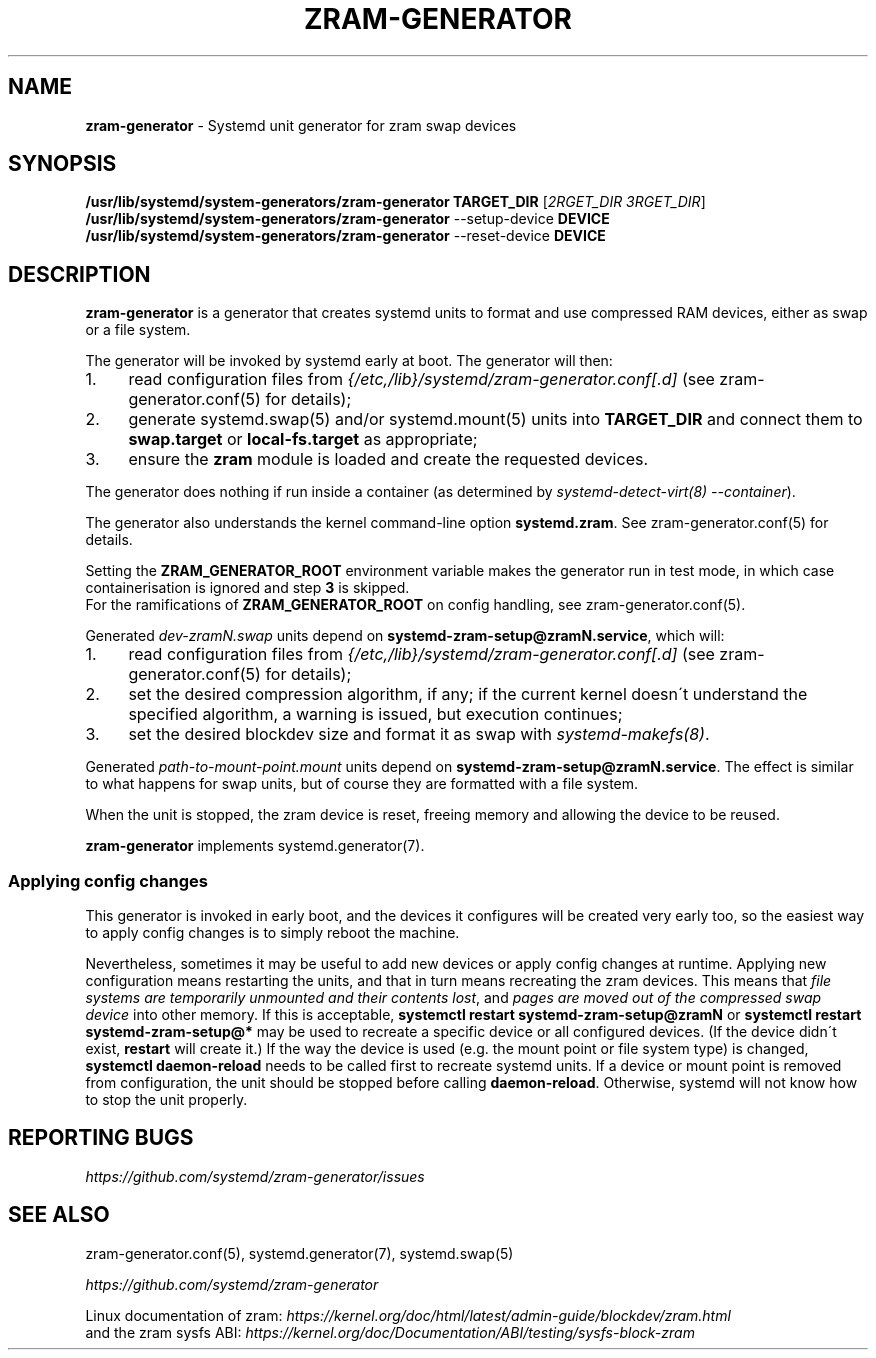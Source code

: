 .\" generated with Ronn/v0.7.3
.\" http://github.com/rtomayko/ronn/tree/0.7.3
.
.TH "ZRAM\-GENERATOR" "8" "November 2021" "zram-generator developers" ""
.
.SH "NAME"
\fBzram\-generator\fR \- Systemd unit generator for zram swap devices
.
.SH "SYNOPSIS"
\fB/usr/lib/systemd/system\-generators/zram\-generator\fR \fBTARGET_DIR\fR [\fI2RGET_DIR\fR \fI3RGET_DIR\fR]
.
.br
\fB/usr/lib/systemd/system\-generators/zram\-generator\fR \-\-setup\-device \fBDEVICE\fR
.
.br
\fB/usr/lib/systemd/system\-generators/zram\-generator\fR \-\-reset\-device \fBDEVICE\fR
.
.SH "DESCRIPTION"
\fBzram\-generator\fR is a generator that creates systemd units to format and use compressed RAM devices, either as swap or a file system\.
.
.P
The generator will be invoked by systemd early at boot\. The generator will then:
.
.IP "1." 4
read configuration files from \fI{/etc,/lib}/systemd/zram\-generator\.conf[\.d]\fR (see zram\-generator\.conf(5) for details);
.
.IP "2." 4
generate systemd\.swap(5) and/or systemd\.mount(5) units into \fBTARGET_DIR\fR and connect them to \fBswap\.target\fR or \fBlocal\-fs\.target\fR as appropriate;
.
.IP "3." 4
ensure the \fBzram\fR module is loaded and create the requested devices\.
.
.IP "" 0
.
.P
The generator does nothing if run inside a container (as determined by \fIsystemd\-detect\-virt(8) \-\-container\fR)\.
.
.P
The generator also understands the kernel command\-line option \fBsystemd\.zram\fR\. See zram\-generator\.conf(5) for details\.
.
.P
Setting the \fBZRAM_GENERATOR_ROOT\fR environment variable makes the generator run in test mode, in which case containerisation is ignored and step \fB3\fR is skipped\.
.
.br
For the ramifications of \fBZRAM_GENERATOR_ROOT\fR on config handling, see zram\-generator\.conf(5)\.
.
.P
Generated \fIdev\-zramN\.swap\fR units depend on \fBsystemd\-zram\-setup@zramN\.service\fR, which will:
.
.IP "1." 4
read configuration files from \fI{/etc,/lib}/systemd/zram\-generator\.conf[\.d]\fR (see zram\-generator\.conf(5) for details);
.
.IP "2." 4
set the desired compression algorithm, if any; if the current kernel doesn\'t understand the specified algorithm, a warning is issued, but execution continues;
.
.IP "3." 4
set the desired blockdev size and format it as swap with \fIsystemd\-makefs(8)\fR\.
.
.IP "" 0
.
.P
Generated \fIpath\-to\-mount\-point\.mount\fR units depend on \fBsystemd\-zram\-setup@zramN\.service\fR\. The effect is similar to what happens for swap units, but of course they are formatted with a file system\.
.
.P
When the unit is stopped, the zram device is reset, freeing memory and allowing the device to be reused\.
.
.P
\fBzram\-generator\fR implements systemd\.generator(7)\.
.
.SS "Applying config changes"
This generator is invoked in early boot, and the devices it configures will be created very early too, so the easiest way to apply config changes is to simply reboot the machine\.
.
.P
Nevertheless, sometimes it may be useful to add new devices or apply config changes at runtime\. Applying new configuration means restarting the units, and that in turn means recreating the zram devices\. This means that \fIfile systems are temporarily unmounted and their contents lost\fR, and \fIpages are moved out of the compressed swap device\fR into other memory\. If this is acceptable, \fBsystemctl restart systemd\-zram\-setup@zramN\fR or \fBsystemctl restart systemd\-zram\-setup@*\fR may be used to recreate a specific device or all configured devices\. (If the device didn\'t exist, \fBrestart\fR will create it\.) If the way the device is used (e\.g\. the mount point or file system type) is changed, \fBsystemctl daemon\-reload\fR needs to be called first to recreate systemd units\. If a device or mount point is removed from configuration, the unit should be stopped before calling \fBdaemon\-reload\fR\. Otherwise, systemd will not know how to stop the unit properly\.
.
.SH "REPORTING BUGS"
\fIhttps://github\.com/systemd/zram\-generator/issues\fR
.
.SH "SEE ALSO"
zram\-generator\.conf(5), systemd\.generator(7), systemd\.swap(5)
.
.P
\fIhttps://github\.com/systemd/zram\-generator\fR
.
.P
Linux documentation of zram: \fIhttps://kernel\.org/doc/html/latest/admin\-guide/blockdev/zram\.html\fR
.
.br
and the zram sysfs ABI: \fIhttps://kernel\.org/doc/Documentation/ABI/testing/sysfs\-block\-zram\fR
